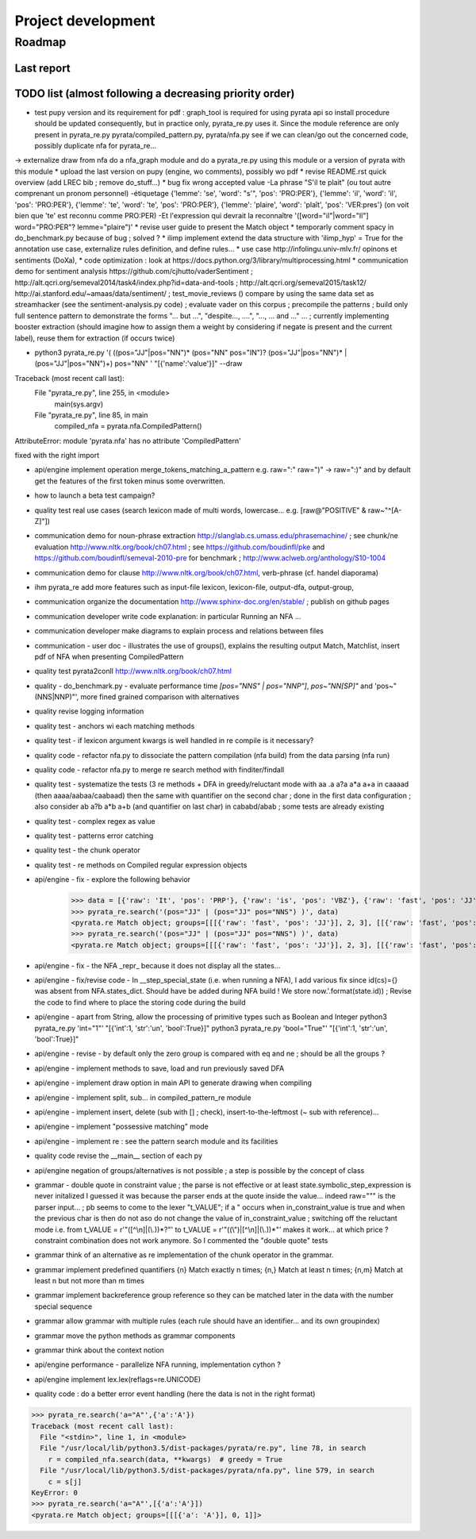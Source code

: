 
Project development
****************************

Roadmap
============

Last report
-----------


TODO list (almost following a decreasing priority order)
-------------------------------


* test pupy version and its requirement for pdf : graph_tool is required for using pyrata api so install procedure should be updated consequently, but in practice only, pyrata_re.py uses it. Since the module reference are only present in pyrata_re.py   pyrata/compiled_pattern.py, pyrata/nfa.py see if we can clean/go out the concerned code, possibly duplicate nfa for pyrata_re...  
-> externalize draw from nfa do a nfa_graph module and do a pyrata_re.py using this module or a version of pyrata with this module
* upload the last version on pupy (engine, wo comments), possibly wo pdf 
* revise README.rst quick overview (add LREC bib ; remove do_stuff...)
* bug fix wrong accepted value 
-La phrase "S'il te plait" (ou tout autre comprenant un pronom personnel)
-étiquetage {'lemme': 'se', 'word': "s'", 'pos': 'PRO:PER'}, {'lemme':
'il', 'word': 'il', 'pos': 'PRO:PER'}, {'lemme': 'te', 'word': 'te',
'pos': 'PRO:PER'}, {'lemme': 'plaire', 'word': 'plaît', 'pos': 'VER:pres'}
(on voit bien que 'te' est reconnu comme PRO:PER)
-Et l'expression qui devrait la reconnaître '([word="il"|word="Il"]
word="PRO:PER"? lemme="plaire")'
* revise user guide to present the Match object 
* temporarly comment spacy in do_benchmark.py because of bug ; solved ?
* ilimp implement extend the data structure with 'ilimp_hyp' = True for the annotation use case, externalize rules definition, and define rules...
* use case http://infolingu.univ-mlv.fr/ opinons et sentiments (DoXa),
* code optimization : look at https://docs.python.org/3/library/multiprocessing.html
* communication demo for sentiment analysis https://github.com/cjhutto/vaderSentiment ; http://alt.qcri.org/semeval2014/task4/index.php?id=data-and-tools ; http://alt.qcri.org/semeval2015/task12/ http://ai.stanford.edu/~amaas/data/sentiment/ ; test_movie_reviews () compare by using the same data set as streamhacker (see the sentiment-analysis.py code) ; evaluate vader on this corpus ; precompile the patterns ; build only full sentence pattern to demonstrate the forms "... but ...", "despite..., ....", "..., ... and ..." ... ; currently implementing booster extraction (should imagine how to assign them a weight by considering if negate is present and the current label), reuse them for extraction (if occurs twice)

* python3 pyrata_re.py '(  ((pos="JJ"|pos="NN")* (pos="NN" pos="IN")? (pos="JJ"|pos="NN")* | (pos="JJ"|pos="NN")+) pos="NN" ' "[{'name':'value'}]" --draw
Traceback (most recent call last):
  File "pyrata_re.py", line 255, in <module>
    main(sys.argv)
  File "pyrata_re.py", line 85, in main
    compiled_nfa = pyrata.nfa.CompiledPattern()
AttributeError: module 'pyrata.nfa' has no attribute 'CompiledPattern'

fixed with the right import


* api/engine implement operation merge_tokens_matching_a_pattern e.g. raw=":" raw=")" -> raw=":)" and by default get the features of the first token minus some overwritten. 
* how to launch a beta test campaign?
* quality test real use cases (search lexicon made of multi words, lowercase... e.g. [raw@"POSITIVE" & raw~"^[A-Z]"])
* communication demo for noun-phrase extraction http://slanglab.cs.umass.edu/phrasemachine/ ; see chunk/ne evaluation http://www.nltk.org/book/ch07.html ; see https://github.com/boudinfl/pke and https://github.com/boudinfl/semeval-2010-pre for benchmark ; http://www.aclweb.org/anthology/S10-1004
* communication demo for clause http://www.nltk.org/book/ch07.html, verb-phrase (cf. handel diaporama)

* ihm pyrata_re add more features such as input-file lexicon, lexicon-file, output-dfa, output-group, 
* communication organize the documentation http://www.sphinx-doc.org/en/stable/ ; publish on github pages
* communication developer write code explanation: in particular Running an NFA ...
* communication developer make diagrams to explain process and relations between files
* communication - user doc - illustrates the use of groups(), explains the resulting output Match, Matchlist, insert pdf of NFA when presenting CompiledPattern 
* quality test pyrata2conll http://www.nltk.org/book/ch07.html
* quality - do_benchmark.py - evaluate performance time `[pos="NNS" | pos="NNP"]`, `pos~"NN[SP]"` and 'pos~"(NNS|NNP)"', more fined grained comparison with alternatives
* quality revise logging information
* quality test - anchors wi each matching methods
* quality test - if lexicon argument kwargs is well handled in re compile is it necessary?
* quality code - refactor nfa.py to dissociate the pattern compilation (nfa build) from the data parsing (nfa run)
* quality code - refactor nfa.py to merge re search method with finditer/findall 
* quality test - systematize the tests (3 re methods + DFA in greedy/reluctant mode with aa .a a?a a*a a+a in caaaad (then aaaa/aabaa/caabaad) then the same with quantifier on the second char ; done in the first data configuration ; also consider ab a?b a*b a+b (and quantifier on last char) in cababd/abab ; some tests are already existing
* quality test - complex regex as value
* quality test - patterns error catching
* quality test - the chunk operator
* quality test - re methods on Compiled regular expression objects 
* api/engine - fix - explore the following behavior       
      >>> data = [{'raw': 'It', 'pos': 'PRP'}, {'raw': 'is', 'pos': 'VBZ'}, {'raw': 'fast', 'pos': 'JJ'}, {'raw': 'easy', 'pos': 'JJ'}, {'raw': 'and', 'pos': 'CC'}, {'raw': 'funny', 'pos': 'JJ'}, {'raw': 'to', 'pos': 'TO'}, {'raw': 'write', 'pos': 'VB'}, {'raw': 'regular', 'pos': 'JJ'}, {'raw': 'expressions', 'pos': 'NNS'}, {'raw': 'with', 'pos': 'IN'}, {'raw': 'PyRATA', 'pos': 'NNP'}]
      >>> pyrata_re.search('(pos="JJ" | (pos="JJ" pos="NNS") )', data)
      <pyrata.re Match object; groups=[[[{'raw': 'fast', 'pos': 'JJ'}], 2, 3], [[{'raw': 'fast', 'pos': 'JJ'}], 2, 3], [[{'raw': 'fast', 'pos': 'JJ'}], 2, 3]]>
      >>> pyrata_re.search('(pos="JJ" | (pos="JJ" pos="NNS") )', data)
      <pyrata.re Match object; groups=[[[{'raw': 'fast', 'pos': 'JJ'}], 2, 3], [[{'raw': 'fast', 'pos': 'JJ'}], 2, 3]]>
* api/engine - fix - the NFA _repr_ because it does not display all the states...
* api/engine - fix/revise code - In __step_special_state (i.e. when running a NFA), I add various fix since id(cs)={} was absent from NFA.states_dict. Should have be added during NFA build ! We store now.'.format(state.id)) ; Revise the code to find where to place the storing code during the build
* api/engine - apart from String, allow the processing of primitive types such as Boolean and Integer 
  python3 pyrata_re.py 'int="1"' "[{'int':1, 'str':'un', 'bool':True}]"
  python3 pyrata_re.py 'bool="True"' "[{'int':1, 'str':'un', 'bool':True}]"
* api/engine - revise - by default only the zero group is compared with eq and ne ; should be all the groups ?
* api/engine - implement methods to save, load and run previously saved DFA
* api/engine - implement draw option in main API to generate drawing when compiling
* api/engine - implement split, sub... in compiled_pattern_re module
* api/engine - implement insert, delete (sub with [] ; check), insert-to-the-leftmost (~ sub with reference)... 
* api/engine - implement "possessive matching" mode
* api/engine - implement re : see the pattern search module and its facilities
* quality code revise the __main__ section of each py
* api/engine negation of groups/alternatives is not possible ; a step is possible by the concept of class
* grammar - double quote in constraint value ; the parse is not effective or at least state.symbolic_step_expression is never initalized I guessed it was because the parser ends at the quote inside the value... indeed raw=""" is the parser input... ;  pb seems to come to the lexer "t_VALUE";  if a " occurs when in_constraint_value is true and when the previous char is \ then do not aso do not change the value of in_constraint_value ; switching off the reluctant mode i.e. from t_VALUE = r'\"([^\\\n]|(\\.))*?\"' to  t_VALUE = r'\"((\\\")|[^\\\n]|(\\.))*\"' makes it work... at which price ? constraint combination does not work anymore. So I commented the "double quote" tests  
* grammar think of an alternative as re implementation of the chunk operator in the grammar.
* grammar implement predefined quantifiers {n} Match exactly n times; {n,} Match at least n times; {n,m} Match at least n but not more than m times
* grammar implement backreference group reference so they can be matched later in the data with the \number special sequence
* grammar allow grammar with multiple rules (each rule should have an identifier... and its own groupindex)
* grammar move the python methods as grammar components
* grammar think about the context notion 
* api/engine performance - parallelize NFA running, implementation cython ?
* api/engine implement lex.lex(reflags=re.UNICODE)
* quality code : do a better error event handling (here the data is not in the right format)
>>> pyrata_re.search('a="A"',{'a':'A'})
Traceback (most recent call last):
  File "<stdin>", line 1, in <module>
  File "/usr/local/lib/python3.5/dist-packages/pyrata/re.py", line 78, in search
    r = compiled_nfa.search(data, **kwargs)  # greedy = True
  File "/usr/local/lib/python3.5/dist-packages/pyrata/nfa.py", line 579, in search
    c = s[j]
KeyError: 0
>>> pyrata_re.search('a="A"',[{'a':'A'}])
<pyrata.re Match object; groups=[[[{'a': 'A'}], 0, 1]]>



